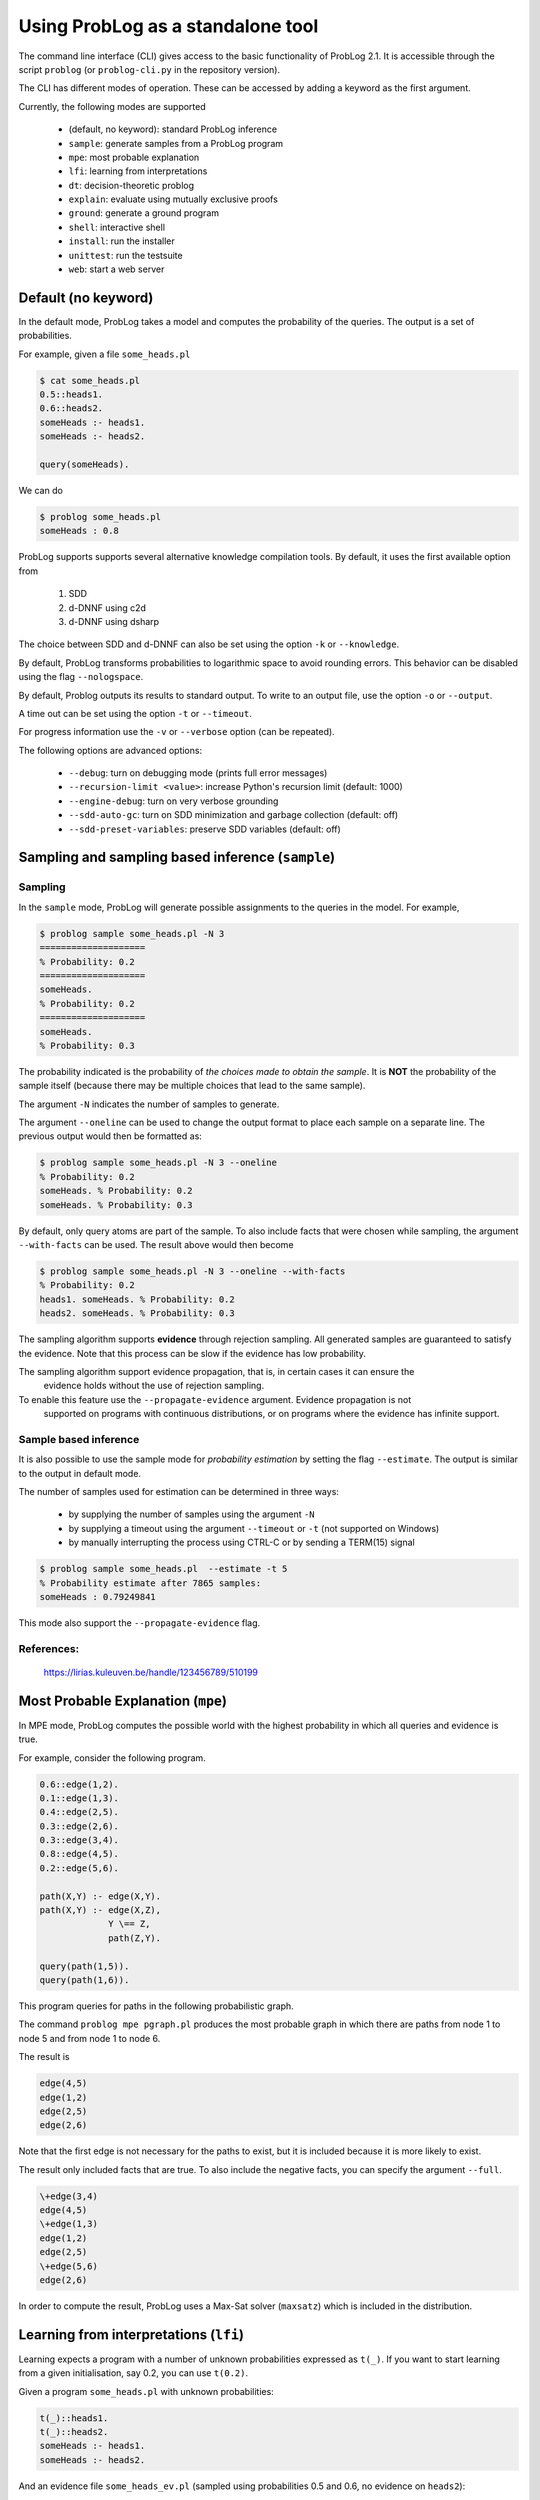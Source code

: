 Using ProbLog as a standalone tool
==================================

The command line interface (CLI) gives access to the basic functionality of ProbLog 2.1.
It is accessible through the script ``problog`` (or ``problog-cli.py`` in the repository version).

The CLI has different modes of operation. These can be accessed by adding a keyword as the first \
argument.

Currently, the following modes are supported

  * (default, no keyword): standard ProbLog inference
  * ``sample``: generate samples from a ProbLog program
  * ``mpe``: most probable explanation
  * ``lfi``: learning from interpretations
  * ``dt``: decision-theoretic problog
  * ``explain``: evaluate using mutually exclusive proofs
  * ``ground``: generate a ground program
  * ``shell``: interactive shell
  * ``install``: run the installer
  * ``unittest``: run the testsuite
  * ``web``: start a web server

Default (no keyword)
--------------------

In the default mode, ProbLog takes a model and computes the probability of the queries.
The output is a set of probabilities.

For example, given a file ``some_heads.pl``

.. code-block:: prolog

    $ cat some_heads.pl
    0.5::heads1.
    0.6::heads2.
    someHeads :- heads1.
    someHeads :- heads2.

    query(someHeads).

We can do

.. code-block:: prolog

    $ problog some_heads.pl
    someHeads : 0.8

ProbLog supports supports several alternative knowledge compilation tools.
By default, it uses the first available option from

    1. SDD
    2. d-DNNF using c2d
    3. d-DNNF using dsharp

The choice between SDD and d-DNNF can also be set using the option ``-k`` or ``--knowledge``.

By default, ProbLog transforms probabilities to logarithmic space to avoid rounding errors. \
This behavior can be disabled using the flag ``--nologspace``.

By default, Problog outputs its results to standard output. To write to an output file, use the \
option ``-o`` or ``--output``.

A time out can be set using the option ``-t`` or ``--timeout``.

For progress information use the ``-v`` or ``--verbose`` option (can be repeated).

The following options are advanced options:

  * ``--debug``: turn on debugging mode (prints full error messages)
  * ``--recursion-limit <value>``: increase Python's recursion limit (default: 1000)
  * ``--engine-debug``: turn on very verbose grounding
  * ``--sdd-auto-gc``: turn on SDD minimization and garbage collection (default: off)
  * ``--sdd-preset-variables``: preserve SDD variables (default: off)


Sampling and sampling based inference (``sample``)
--------------------------------------------------

Sampling
++++++++

In the ``sample`` mode, ProbLog will generate possible assignments to the queries in the model.
For example,

.. code-block:: prolog

    $ problog sample some_heads.pl -N 3
    ====================
    % Probability: 0.2
    ====================
    someHeads.
    % Probability: 0.2
    ====================
    someHeads.
    % Probability: 0.3

The probability indicated is the probability of *the choices made to obtain the sample*.
It is **NOT** the probability of the sample itself (because there may be multiple choices that \
lead to the same sample).

The argument ``-N`` indicates the number of samples to generate.

The argument ``--oneline`` can be used to change the output format to place each sample on a \
separate line. The previous output would then be formatted as:

.. code-block:: prolog

    $ problog sample some_heads.pl -N 3 --oneline
    % Probability: 0.2
    someHeads. % Probability: 0.2
    someHeads. % Probability: 0.3

By default, only query atoms are part of the sample.
To also include facts that were chosen while sampling, the argument ``--with-facts`` can be used.
The result above would then become

.. code-block:: prolog

    $ problog sample some_heads.pl -N 3 --oneline --with-facts
    % Probability: 0.2
    heads1. someHeads. % Probability: 0.2
    heads2. someHeads. % Probability: 0.3

The sampling algorithm supports **evidence** through rejection sampling.  All generated samples \
are guaranteed to satisfy the evidence.  Note that this process can be slow if the evidence has \
low probability.

The sampling algorithm support evidence propagation, that is, in certain cases it can ensure the \
 evidence holds without the use of rejection sampling.
To enable this feature use the ``--propagate-evidence`` argument. Evidence propagation is not \
 supported on programs with continuous distributions, or on programs where the evidence has \
 infinite support.

Sample based inference
++++++++++++++++++++++

It is also possible to use the sample mode for *probability estimation* by setting the flag \
``--estimate``.  The output is similar to the output in default mode.

The number of samples used for estimation can be determined in three ways:

    * by supplying the number of samples using the argument ``-N``
    * by supplying a timeout using the argument ``--timeout`` or ``-t`` (not supported on Windows)
    * by manually interrupting the process using CTRL-C or by sending a TERM(15) signal

.. code-block:: prolog

    $ problog sample some_heads.pl  --estimate -t 5
    % Probability estimate after 7865 samples:
    someHeads : 0.79249841

This mode also support the ``--propagate-evidence`` flag.

References:
+++++++++++

    https://lirias.kuleuven.be/handle/123456789/510199


Most Probable Explanation (``mpe``)
-----------------------------------

In MPE mode, ProbLog computes the possible world with the highest probability in which all queries
and evidence is true.

For example, consider the following program.

.. code-block:: prolog

    0.6::edge(1,2).
    0.1::edge(1,3).
    0.4::edge(2,5).
    0.3::edge(2,6).
    0.3::edge(3,4).
    0.8::edge(4,5).
    0.2::edge(5,6).

    path(X,Y) :- edge(X,Y).
    path(X,Y) :- edge(X,Z),
                 Y \== Z,
                 path(Z,Y).

    query(path(1,5)).
    query(path(1,6)).

This program queries for paths in the following probabilistic graph.

.. digraph:: probabilistic_graph

    rankdir=LR;
    1 -> 3 [label="0.1"];
    1 -> 2 [label="0.6"];
    2 -> 5 [label="0.4"];
    2 -> 6 [label="0.3"];
    3 -> 4 [label="0.3"];
    4 -> 5 [label="0.8"];
    5 -> 6 [label="0.2"];

The command ``problog mpe pgraph.pl`` produces the most probable graph in which there are paths
from node 1 to node 5 and from node 1 to node 6.

The result is

.. code-block:: prolog

    edge(4,5)
    edge(1,2)
    edge(2,5)
    edge(2,6)

Note that the first edge is not necessary for the paths to exist, but it is included because it is
more likely to exist.

The result only included facts that are true.
To also include the negative facts, you can specify the argument ``--full``.

.. code-block:: prolog

    \+edge(3,4)
    edge(4,5)
    \+edge(1,3)
    edge(1,2)
    edge(2,5)
    \+edge(5,6)
    edge(2,6)


In order to compute the result, ProbLog uses a Max-Sat solver (``maxsatz``) which is included in
the distribution.


Learning from interpretations (``lfi``)
---------------------------------------

Learning expects a program with a number of unknown probabilities expressed as ``t(_)``.
If you want to start learning from a given initialisation, say 0.2, you can use ``t(0.2)``.

Given a program ``some_heads.pl`` with unknown probabilities:

.. code-block:: prolog

    t(_)::heads1.
    t(_)::heads2.
    someHeads :- heads1.
    someHeads :- heads2.

And an evidence file ``some_heads_ev.pl`` (sampled using probabilities 0.5 and 0.6, \
no evidence on ``heads2``):

.. code-block:: prolog

    evidence(someHeads,false).
    evidence(heads1,false).
    ----------------
    evidence(someHeads,true).
    evidence(heads1,true).
    ----------------
    evidence(someHeads,true).
    evidence(heads1,true).
    ----------------
    evidence(someHeads,false).
    evidence(heads1,false).
    ----------------
    evidence(someHeads,true).
    evidence(heads1,true).
    ----------------
    evidence(someHeads,true).
    evidence(heads1,false).
    ----------------
    evidence(someHeads,true).
    evidence(heads1,false).
    ----------------
    evidence(someHeads,true).
    evidence(heads1,true).
    ----------------
    evidence(someHeads,true).
    evidence(heads1,false).
    ----------------
    evidence(someHeads,true).
    evidence(heads1,false).

We can now learn the missing probabilities using:

.. code-block:: shell

    $ problog lfi some_heads.pl some_heads_ev.pl -O some_heads_learned.pl
    -6.88403875238 [0.4, 0.66666619] [t(_)::heads1, t(_)::heads2] 14

The learned program is saved in ``some_heads_learned.pl``.

.. code-block:: shell

    $ cat some_heads_learned.pl
    0.4::heads1.
    0.666666192095::heads2.
    someHeads :- heads1.
    someHeads :- heads2.




Decision Theoretic ProbLog (``dt``)
-----------------------------------

DTProbLog is a decision-theoretic extension of ProbLog.

A model in DTProbLog differs from standard ProbLog models in a number of ways:

  * There are no queries and evidence.
  * Certain facts are annotated as being a decision fact for which the optimal choice must be determined.
  * Certain atoms are annotated with an utility, indicating their contribution to the final score.

Decision facts can be annotated in any of the following ways:

.. code-block:: prolog

   ?::a.
   decision(a).

Utilities can be defined using the ``utility/2`` predicate:

.. code-block:: prolog

   utility(win, 10).
   utility(buy, -1).


The current implementation supports two evaluation strategies: exhaustive search (exact) and local search (approximate).
Exhaustive search is the default.
Local search can be enabled with the argument ``-s local``.


References:

    https://lirias.kuleuven.be/handle/123456789/270066



Explanation mode (``explain``)
------------------------------

The ``explain`` mode offers insight in how probabilities can be computed for a ProbLog program.
Given a model, the output consists of three parts:

  * a reformulation of the model in which annotated disjunctions and probabilistic clauses are rewritten
  * for each query, a list of mutually exclusive proofs with their probability
  * for each query, the success probability determined by taking the sum of the probabilities of the individual proofs

This mode currently does not support evidence.

Grounding (``ground``)
----------------------

The ``ground`` mode provides access to the ProbLog grounder.
Given a model, the output consists of the ground program.

The output can be formatted in different formats:

  * pl: ProbLog format
  * dot: GraphViz representation of the AND-OR tree
  * svg: GraphViz representation of the AND-OR tree as SVG (requires GraphViz)
  * cnf: DIMACS encoding as CNF
  * internal: Internal representation (for debugging)

These can be provided using the ``--format`` option.

By default, the output is the ground program before cycle breaking (except for ``cnf``).
To perform cycle breaking, provide the ``--break-cycles`` argument.


Interactive shell (``shell``)
-----------------------------

ProbLog also has an interactive shell, similar to Prolog.
You can start it using the keyword ``shell`` as first command line argument.

The shell allows you to load models and query them interactively.

To load a file:

.. code-block:: prolog

    ?- consult('test/3_tossing_coin.pl').

Queries can be specified as in Prolog:

.. code-block:: prolog

    ?- heads(X).
    X = c4,
    p: 0.6;
    ---------------
    X = c3,
    p: 0.6;
    ---------------
    X = c2,
    p: 0.6;
    ---------------
    X = c1,
    p: 0.6;
    ---------------

.. code-block:: prolog

    ?- someHeads.
    p: 0.9744;
    ---------------

Evidence can be specified using a pipe (``|``):

.. code-block:: prolog

    ?- someHeads | not heads(c1).

Type ``help.`` for more information.


Installation (``install``)
--------------------------

Run the installer.  This installs the SDD library.
This currently only has effect on Mac OSX and Linux.


Web server (``web``)
--------------------

Starts the web server.

To load libraries locally (no internet connection required), use ``--local``.
To open a web-browser with the editor use ``--browser``.


Testing (``unittest``)
----------------------

Run the unittests.
